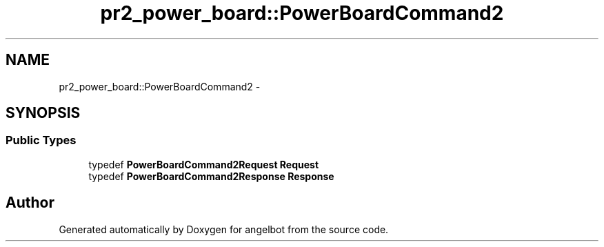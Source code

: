 .TH "pr2_power_board::PowerBoardCommand2" 3 "Sat Jul 9 2016" "angelbot" \" -*- nroff -*-
.ad l
.nh
.SH NAME
pr2_power_board::PowerBoardCommand2 \- 
.SH SYNOPSIS
.br
.PP
.SS "Public Types"

.in +1c
.ti -1c
.RI "typedef \fBPowerBoardCommand2Request\fP \fBRequest\fP"
.br
.ti -1c
.RI "typedef \fBPowerBoardCommand2Response\fP \fBResponse\fP"
.br
.in -1c

.SH "Author"
.PP 
Generated automatically by Doxygen for angelbot from the source code\&.

